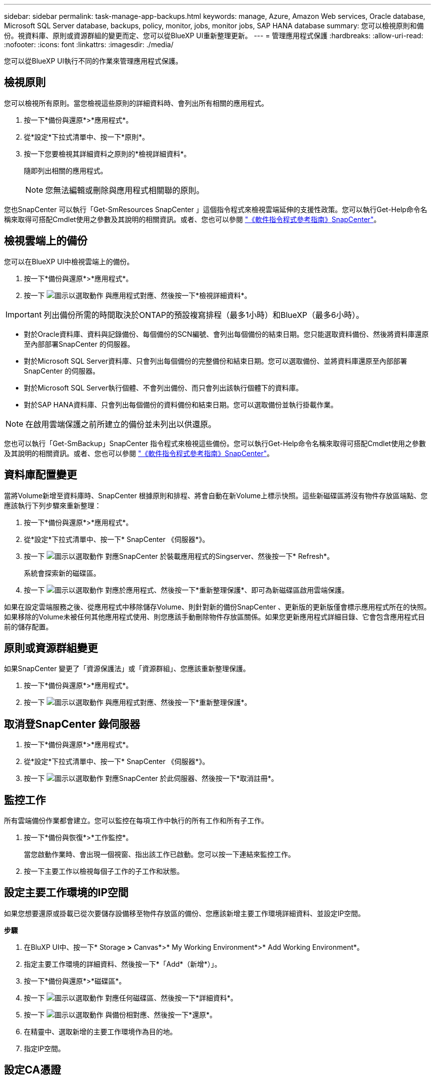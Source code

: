 ---
sidebar: sidebar 
permalink: task-manage-app-backups.html 
keywords: manage, Azure, Amazon Web services, Oracle database, Microsoft SQL Server database, backups, policy, monitor, jobs, monitor jobs, SAP HANA database 
summary: 您可以檢視原則和備份。視資料庫、原則或資源群組的變更而定、您可以從BlueXP UI重新整理更新。 
---
= 管理應用程式保護
:hardbreaks:
:allow-uri-read: 
:nofooter: 
:icons: font
:linkattrs: 
:imagesdir: ./media/


[role="lead"]
您可以從BlueXP UI執行不同的作業來管理應用程式保護。



== 檢視原則

您可以檢視所有原則。當您檢視這些原則的詳細資料時、會列出所有相關的應用程式。

. 按一下*備份與還原*>*應用程式*。
. 從*設定*下拉式清單中、按一下*原則*。
. 按一下您要檢視其詳細資料之原則的*檢視詳細資料*。
+
隨即列出相關的應用程式。

+

NOTE: 您無法編輯或刪除與應用程式相關聯的原則。



您也SnapCenter 可以執行「Get-SmResources SnapCenter 」這個指令程式來檢視雲端延伸的支援性政策。您可以執行Get-Help命令名稱來取得可搭配Cmdlet使用之參數及其說明的相關資訊。或者、您也可以參閱 https://library.netapp.com/ecm/ecm_download_file/ECMLP2880726["《軟件指令程式參考指南》SnapCenter"]。



== 檢視雲端上的備份

您可以在BlueXP UI中檢視雲端上的備份。

. 按一下*備份與還原*>*應用程式*。
. 按一下 image:icon-action.png["圖示以選取動作"] 與應用程式對應、然後按一下*檢視詳細資料*。



IMPORTANT: 列出備份所需的時間取決於ONTAP的預設複寫排程（最多1小時）和BlueXP（最多6小時）。

* 對於Oracle資料庫、資料與記錄備份、每個備份的SCN編號、會列出每個備份的結束日期。您只能選取資料備份、然後將資料庫還原至內部部署SnapCenter 的伺服器。
* 對於Microsoft SQL Server資料庫、只會列出每個備份的完整備份和結束日期。您可以選取備份、並將資料庫還原至內部部署SnapCenter 的伺服器。
* 對於Microsoft SQL Server執行個體、不會列出備份、而只會列出該執行個體下的資料庫。
* 對於SAP HANA資料庫、只會列出每個備份的資料備份和結束日期。您可以選取備份並執行掛載作業。



NOTE: 在啟用雲端保護之前所建立的備份並未列出以供還原。

您也可以執行「Get-SmBackup」SnapCenter 指令程式來檢視這些備份。您可以執行Get-Help命令名稱來取得可搭配Cmdlet使用之參數及其說明的相關資訊。或者、您也可以參閱 https://library.netapp.com/ecm/ecm_download_file/ECMLP2880726["《軟件指令程式參考指南》SnapCenter"]。



== 資料庫配置變更

當將Volume新增至資料庫時、SnapCenter 根據原則和排程、將會自動在新Volume上標示快照。這些新磁碟區將沒有物件存放區端點、您應該執行下列步驟來重新整理：

. 按一下*備份與還原*>*應用程式*。
. 從*設定*下拉式清單中、按一下* SnapCenter 《伺服器*》。
. 按一下 image:icon-action.png["圖示以選取動作"] 對應SnapCenter 於裝載應用程式的Singserver、然後按一下* Refresh*。
+
系統會探索新的磁碟區。

. 按一下 image:icon-action.png["圖示以選取動作"] 對應於應用程式、然後按一下*重新整理保護*、即可為新磁碟區啟用雲端保護。


如果在設定雲端服務之後、從應用程式中移除儲存Volume、則針對新的備份SnapCenter 、更新版的更新版僅會標示應用程式所在的快照。如果移除的Volume未被任何其他應用程式使用、則您應該手動刪除物件存放區關係。如果您更新應用程式詳細目錄、它會包含應用程式目前的儲存配置。



== 原則或資源群組變更

如果SnapCenter 變更了「資源保護法」或「資源群組」、您應該重新整理保護。

. 按一下*備份與還原*>*應用程式*。
. 按一下 image:icon-action.png["圖示以選取動作"] 與應用程式對應、然後按一下*重新整理保護*。




== 取消登SnapCenter 錄伺服器

. 按一下*備份與還原*>*應用程式*。
. 從*設定*下拉式清單中、按一下* SnapCenter 《伺服器*》。
. 按一下 image:icon-action.png["圖示以選取動作"] 對應SnapCenter 於此伺服器、然後按一下*取消註冊*。




== 監控工作

所有雲端備份作業都會建立。您可以監控在每項工作中執行的所有工作和所有子工作。

. 按一下*備份與恢復*>*工作監控*。
+
當您啟動作業時、會出現一個視窗、指出該工作已啟動。您可以按一下連結來監控工作。

. 按一下主要工作以檢視每個子工作的子工作和狀態。




== 設定主要工作環境的IP空間

如果您想要還原或掛載已從次要儲存設備移至物件存放區的備份、您應該新增主要工作環境詳細資料、並設定IP空間。

*步驟*

. 在BluXP UI中、按一下* Storage *>* Canvas*>* My Working Environment*>* Add Working Environment*。
. 指定主要工作環境的詳細資料、然後按一下*「Add*（新增*）」。
. 按一下*備份與還原*>*磁碟區*。
. 按一下 image:icon-action.png["圖示以選取動作"] 對應任何磁碟區、然後按一下*詳細資料*。
. 按一下 image:icon-action.png["圖示以選取動作"] 與備份相對應、然後按一下*還原*。
. 在精靈中、選取新增的主要工作環境作為目的地。
. 指定IP空間。




== 設定CA憑證

如果您有CA憑證、應該手動將根CA憑證複製到連接器機器。

不過、如果您沒有CA憑證、則無需設定CA憑證即可繼續。

*步驟*

. 將憑證複製到可從Docker代理程式存取的磁碟區。
+
** 「CD /var/lib/dred/voles/cloudmanager_snapcenter_volume /_data/mkdir sc_certs」
** 《chmod777 sc_certs》


. 將RootCA憑證檔案複製到連接器機器上的上述資料夾。
+
「CP <連接器路徑>/<檔案名稱>/var/lib/dred/voles/cloudmanager_snapcenter_volVolume /_data/sc_certs」

. 將CRL檔案複製到可從Docker代理程式存取的磁碟區。
+
** 「CD /var/lib/dred/voles/cloudmanager_snapcenter_volume /_data/mkdir sc_crl」
** 「chmod777 sc_crl」


. 將CRL檔案複製到連接器機器上的上述資料夾。
+
「CP <連接器路徑>/<檔案名稱>/var/lib/dred/voles/cloudmanager_snapcenter_volVolume /_data/sc_crl」

. 複製憑證和CRL檔案之後、請重新啟動Cloud Backup for Apps服務。
+
** 「Udo Docker執行cloudmanager_snapcenter sed -I 's/skipscCertValidation：true/skipscCertValidation：假/g'/opt/netapp/cloudmanager-snapcenter-agent/config/config.yml」
** 「Udo Docker重新啟動cloudmanager_snapcentre」



